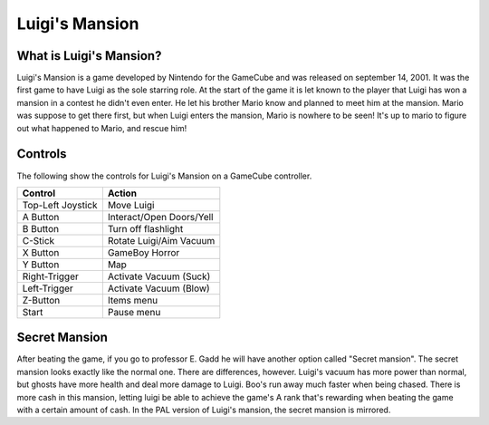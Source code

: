 Luigi's Mansion
===============

What is Luigi's Mansion?
------------------------

Luigi's Mansion is a game developed by Nintendo for the GameCube and was released on
september 14, 2001. It was the first game to have Luigi as the sole starring role.
At the start of the game it is let known to the player that Luigi has won a mansion
in a contest he didn't even enter. He let his brother Mario know and planned
to meet him at the mansion. Mario was suppose to get there first, but when Luigi
enters the mansion, Mario is nowhere to be seen! It's up to mario to figure out
what happened to Mario, and rescue him!

Controls
--------
The following show the controls for Luigi's Mansion on a GameCube controller.

================== =======================
Control            Action
================== =======================
Top-Left Joystick   Move Luigi
A Button            Interact/Open Doors/Yell
B Button            Turn off flashlight
C-Stick             Rotate Luigi/Aim Vacuum
X Button            GameBoy Horror
Y Button            Map
Right-Trigger       Activate Vacuum (Suck)
Left-Trigger        Activate Vacuum (Blow)
Z-Button            Items menu
Start               Pause menu
================== =======================


Secret Mansion
---------------

After beating the game, if you go to professor E. Gadd he will have another option
called "Secret mansion". The secret mansion looks exactly like the normal one. There are
differences, however. Luigi's vacuum has more power than normal, but ghosts have more health
and deal more damage to Luigi. Boo's run away much faster when being chased. There is more cash
in this mansion, letting luigi be able to achieve the game's A rank that's rewarding when beating
the game with a certain amount of cash. In the PAL version of Luigi's mansion, the secret
mansion is mirrored.